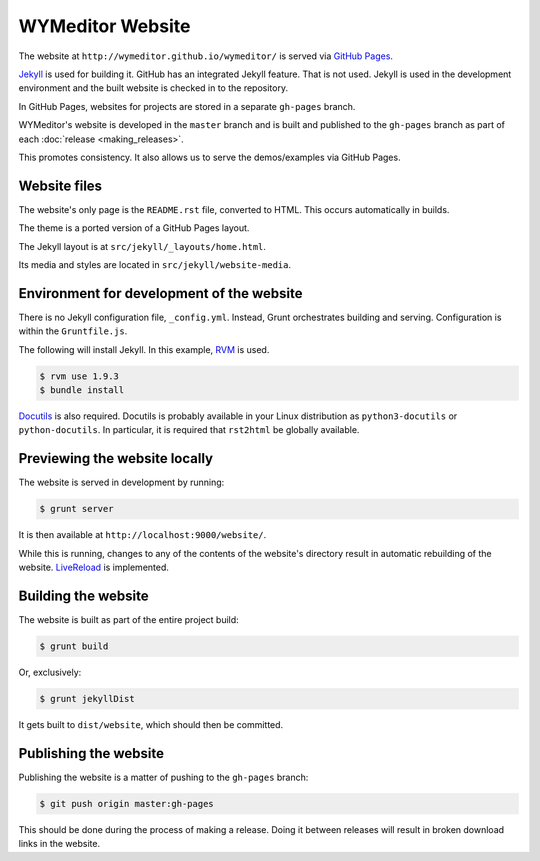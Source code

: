 *****************
WYMeditor Website
*****************

The website at ``http://wymeditor.github.io/wymeditor/``
is served via `GitHub Pages`_.

`Jekyll`_ is used for building it. GitHub has an integrated Jekyll feature.
That is not used. Jekyll is used in the development environment and the built
website is checked in to the repository.

In GitHub Pages, websites for projects are stored in a separate
``gh-pages`` branch.

WYMeditor's website is developed in the ``master`` branch
and is built and published to the ``gh-pages`` branch
as part of each :doc:`release <making_releases>`.

This promotes consistency.
It also allows us to serve the demos/examples
via GitHub Pages.

Website files
=============

The website's only page is the ``README.rst`` file, converted to HTML.
This occurs automatically in builds.

The theme is a ported version of a GitHub Pages layout.

The Jekyll layout is at ``src/jekyll/_layouts/home.html``.

Its media and styles are located in ``src/jekyll/website-media``.

Environment for development of the website
==========================================

There is no Jekyll configuration file, ``_config.yml``.
Instead, Grunt orchestrates building and serving.
Configuration is within the ``Gruntfile.js``.

The following will install Jekyll.
In this example, `RVM`_ is used.

.. code-block:: shell-session

    $ rvm use 1.9.3
    $ bundle install

`Docutils`_ is also required. Docutils is probably available in your Linux
distribution as ``python3-docutils`` or ``python-docutils``. In particular, it
is required that ``rst2html`` be globally available.

Previewing the website locally
==============================

The website is served in development by running:

.. code-block:: shell-session

    $ grunt server

It is then available at ``http://localhost:9000/website/``.

While this is running,
changes to any of the contents of the website's directory
result in automatic rebuilding of the website.
`LiveReload`_ is implemented.

Building the website
====================

The website is built as part of the entire project build:

.. code-block:: shell-session

    $ grunt build

Or, exclusively:

.. code-block:: shell-session

    $ grunt jekyllDist

It gets built to ``dist/website``, which should then be committed.

.. _publish-website:

Publishing the website
======================

Publishing the website is a matter of pushing to the ``gh-pages`` branch:

.. code-block:: shell-session

    $ git push origin master:gh-pages

This should be done during the process of making a release.
Doing it between releases will result in broken download links in the website.

.. _GitHub Pages: https://pages.github.com/
.. _Jekyll: http://jekyllrb.com/
.. _RVM: http://rvm.io/
.. _LiveReload: http://livereload.com/
.. _Docutils: http://docutils.sourceforge.net/
